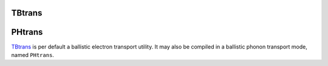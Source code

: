 .. _io.tbtrans:

TBtrans
=======

.. module:: sisl.io.tbtrans

.. autosummary::
   :toctree: generated/

   tbtncSileTBtrans
   deltancSileTBtrans
   tbtgfSileTBtrans - TBtrans surface Green function files
   tbtsencSileTBtrans
   tbtavncSileTBtrans
   tbtprojncSileTBtrans


PHtrans
=======

`TBtrans`_ is per default a ballistic electron transport utility. It may also
be compiled in a ballistic phonon transport mode, named ``PHtrans``.

.. autosummary::
   :toctree: generated/

   phtncSilePHtrans
   phtsencSilePHtrans
   phtavncSilePHtrans
   phtprojncSilePHtrans

